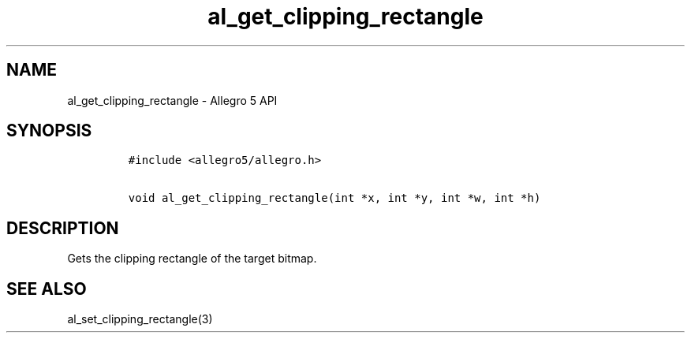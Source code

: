 .\" Automatically generated by Pandoc 3.1.3
.\"
.\" Define V font for inline verbatim, using C font in formats
.\" that render this, and otherwise B font.
.ie "\f[CB]x\f[]"x" \{\
. ftr V B
. ftr VI BI
. ftr VB B
. ftr VBI BI
.\}
.el \{\
. ftr V CR
. ftr VI CI
. ftr VB CB
. ftr VBI CBI
.\}
.TH "al_get_clipping_rectangle" "3" "" "Allegro reference manual" ""
.hy
.SH NAME
.PP
al_get_clipping_rectangle - Allegro 5 API
.SH SYNOPSIS
.IP
.nf
\f[C]
#include <allegro5/allegro.h>

void al_get_clipping_rectangle(int *x, int *y, int *w, int *h)
\f[R]
.fi
.SH DESCRIPTION
.PP
Gets the clipping rectangle of the target bitmap.
.SH SEE ALSO
.PP
al_set_clipping_rectangle(3)
